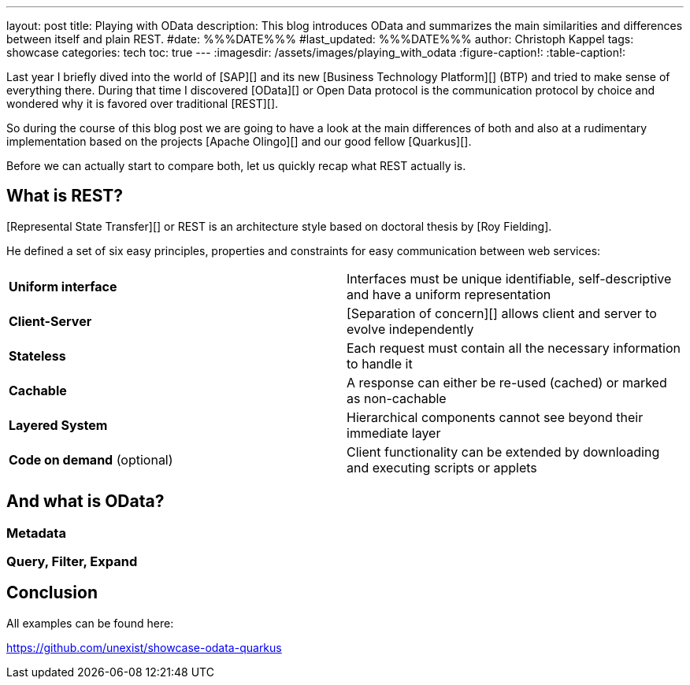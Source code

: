 ---
layout: post
title: Playing with OData
description: This blog introduces OData and summarizes the main similarities and differences between itself and plain REST.
#date: %%%DATE%%%
#last_updated: %%%DATE%%%
author: Christoph Kappel
tags: showcase
categories: tech
toc: true
---
ifdef::asciidoctorconfigdir[]
:imagesdir: {asciidoctorconfigdir}/../assets/images/playing_with_odata
endif::[]
ifndef::asciidoctorconfigdir[]
:imagesdir: /assets/images/playing_with_odata
endif::[]
:figure-caption!:
:table-caption!:

////
https://www.sap.com/products/technology-platform.html
https://olingo.apache.org/
https://www.mydbsync.com/blogs/odata-and-rest-apis-a-comparison
https://restfulapi.net/
////

Last year I briefly dived into the world of [SAP][] and its new [Business Technology Platform][]
(BTP) and tried to make sense of everything there.
During that time I discovered [OData][] or Open Data protocol is the communication protocol by
choice and wondered why it is favored over traditional [REST][].

So during the course of this blog post we are going to have a look at the main differences of
both and also at a rudimentary implementation based on the projects [Apache Olingo][] and our
good fellow [Quarkus][].

Before we can actually start to compare both, let us quickly recap what REST actually is.

== What is REST?

[Represental State Transfer][] or REST is an architecture style based on doctoral thesis by
[Roy Fielding].

He defined a set of six easy principles, properties and constraints for easy communication between
web services:

|====
| *Uniform interface* | Interfaces must be unique identifiable, self-descriptive and have a uniform representation
| *Client-Server* | [Separation of concern][] allows client and server to evolve independently
| *Stateless* | Each request must contain all the necessary information to handle it
| *Cachable* | A response can either be re-used (cached) or marked as non-cachable
| *Layered System* | Hierarchical components cannot see beyond their immediate layer
| *Code on demand* (optional) | Client functionality can be extended by downloading and executing scripts or applets
|====

== And what is OData?

=== Metadata

=== Query, Filter, Expand

== Conclusion

All examples can be found here:

<https://github.com/unexist/showcase-odata-quarkus>